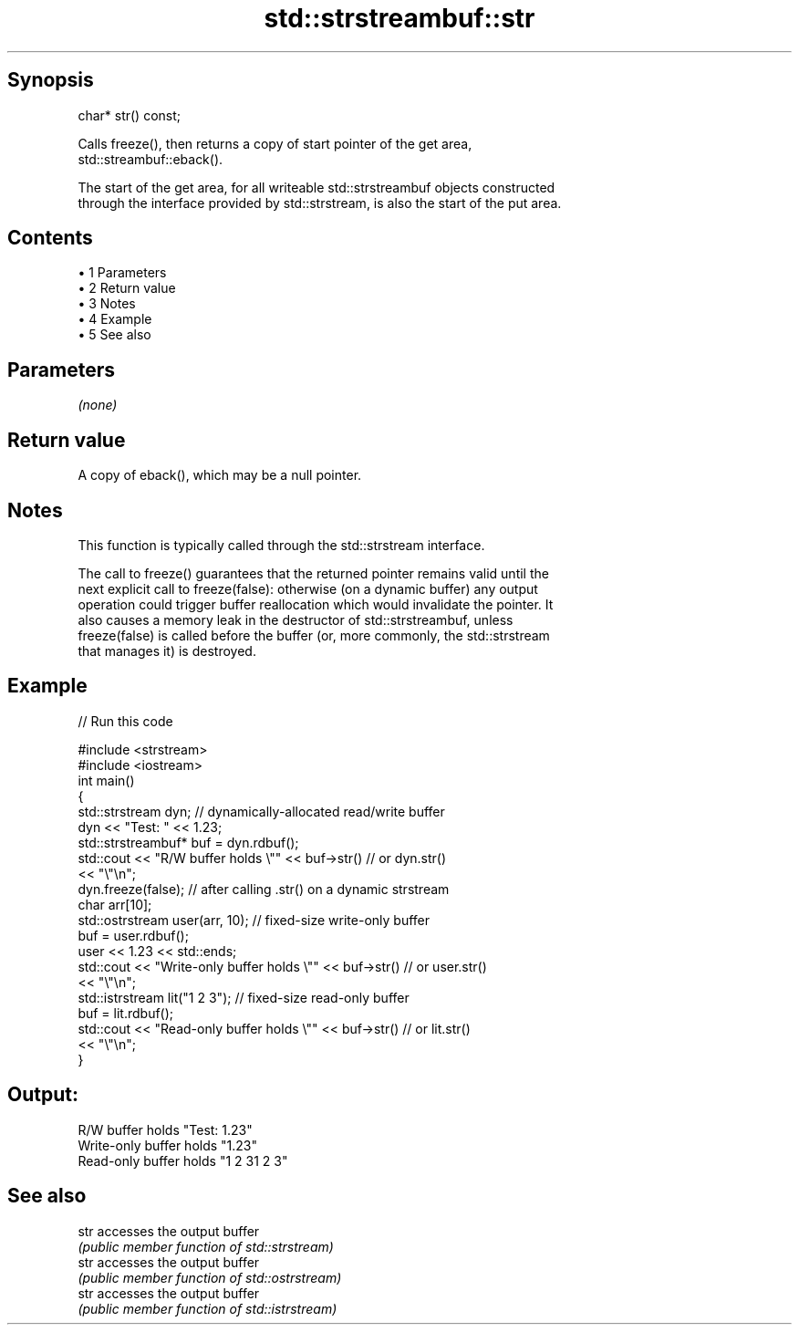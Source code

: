 .TH std::strstreambuf::str 3 "Apr 19 2014" "1.0.0" "C++ Standard Libary"
.SH Synopsis
   char* str() const;

   Calls freeze(), then returns a copy of start pointer of the get area,
   std::streambuf::eback().

   The start of the get area, for all writeable std::strstreambuf objects constructed
   through the interface provided by std::strstream, is also the start of the put area.

.SH Contents

     • 1 Parameters
     • 2 Return value
     • 3 Notes
     • 4 Example
     • 5 See also

.SH Parameters

   \fI(none)\fP

.SH Return value

   A copy of eback(), which may be a null pointer.

.SH Notes

   This function is typically called through the std::strstream interface.

   The call to freeze() guarantees that the returned pointer remains valid until the
   next explicit call to freeze(false): otherwise (on a dynamic buffer) any output
   operation could trigger buffer reallocation which would invalidate the pointer. It
   also causes a memory leak in the destructor of std::strstreambuf, unless
   freeze(false) is called before the buffer (or, more commonly, the std::strstream
   that manages it) is destroyed.

.SH Example

   
// Run this code

 #include <strstream>
 #include <iostream>
  
 int main()
 {
     std::strstream dyn; // dynamically-allocated read/write buffer
     dyn << "Test: " << 1.23;
     std::strstreambuf* buf = dyn.rdbuf();
     std::cout << "R/W buffer holds \\"" << buf->str() // or dyn.str()
               << "\\"\\n";
     dyn.freeze(false); // after calling .str() on a dynamic strstream
  
     char arr[10];
     std::ostrstream user(arr, 10); // fixed-size write-only buffer
     buf = user.rdbuf();
     user << 1.23 << std::ends;
     std::cout << "Write-only buffer holds \\"" << buf->str() // or user.str()
               << "\\"\\n";
  
     std::istrstream lit("1 2 3"); // fixed-size read-only buffer
     buf = lit.rdbuf();
     std::cout << "Read-only buffer holds \\"" << buf->str() // or lit.str()
               << "\\"\\n";
 }

.SH Output:

 R/W buffer holds "Test: 1.23"
 Write-only buffer holds "1.23"
 Read-only buffer holds "1 2 31 2 3"

.SH See also

   str accesses the output buffer
       \fI(public member function of std::strstream)\fP
   str accesses the output buffer
       \fI(public member function of std::ostrstream)\fP
   str accesses the output buffer
       \fI(public member function of std::istrstream)\fP
